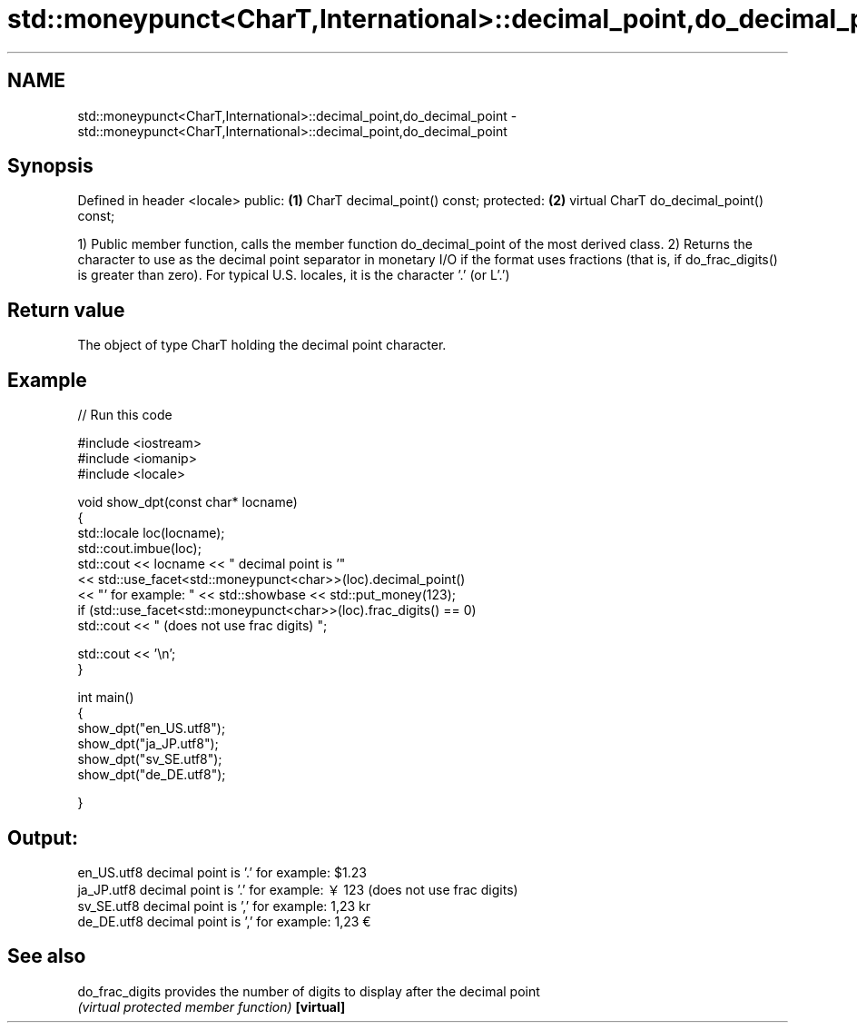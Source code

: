 .TH std::moneypunct<CharT,International>::decimal_point,do_decimal_point 3 "2020.03.24" "http://cppreference.com" "C++ Standard Libary"
.SH NAME
std::moneypunct<CharT,International>::decimal_point,do_decimal_point \- std::moneypunct<CharT,International>::decimal_point,do_decimal_point

.SH Synopsis

Defined in header <locale>
public:                                 \fB(1)\fP
CharT decimal_point() const;
protected:                              \fB(2)\fP
virtual CharT do_decimal_point() const;

1) Public member function, calls the member function do_decimal_point of the most derived class.
2) Returns the character to use as the decimal point separator in monetary I/O if the format uses fractions (that is, if do_frac_digits() is greater than zero). For typical U.S. locales, it is the character '.' (or L'.')

.SH Return value

The object of type CharT holding the decimal point character.

.SH Example


// Run this code

  #include <iostream>
  #include <iomanip>
  #include <locale>

  void show_dpt(const char* locname)
  {
      std::locale loc(locname);
      std::cout.imbue(loc);
      std::cout << locname << " decimal point is '"
                << std::use_facet<std::moneypunct<char>>(loc).decimal_point()
                << "' for example: " << std::showbase << std::put_money(123);
      if (std::use_facet<std::moneypunct<char>>(loc).frac_digits() == 0)
          std::cout << " (does not use frac digits) ";

      std::cout << '\\n';
  }

  int main()
  {
      show_dpt("en_US.utf8");
      show_dpt("ja_JP.utf8");
      show_dpt("sv_SE.utf8");
      show_dpt("de_DE.utf8");

  }

.SH Output:

  en_US.utf8 decimal point is '.' for example: $1.23
  ja_JP.utf8 decimal point is '.' for example: ￥123 (does not use frac digits)
  sv_SE.utf8 decimal point is ',' for example: 1,23 kr
  de_DE.utf8 decimal point is ',' for example: 1,23 €


.SH See also



do_frac_digits provides the number of digits to display after the decimal point
               \fI(virtual protected member function)\fP
\fB[virtual]\fP




